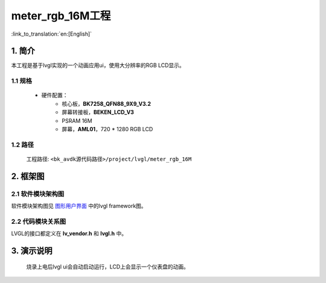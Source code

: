 meter_rgb_16M工程
=================================

:link_to_translation:`en:[English]`


1. 简介
--------------------

本工程是基于lvgl实现的一个动画应用ui，使用大分辨率的RGB LCD显示。


1.1 规格
,,,,,,,,,,,,,,,,,,,,,,,,,,,,,,,,,

	* 硬件配置：
		* 核心板，**BK7258_QFN88_9X9_V3.2**
		* 屏幕转接板，**BEKEN_LCD_V3**
		* PSRAM 16M
		* 屏幕，**AML01**，720 * 1280 RGB LCD


1.2 路径
,,,,,,,,,,,,,,,,,,,,,,,,,,,,,,,,,

	工程路径: ``<bk_avdk源代码路径>/project/lvgl/meter_rgb_16M``


2. 框架图
---------------------------------

2.1 软件模块架构图
,,,,,,,,,,,,,,,,,,,,,,,,,,,,,,,,,

软件模块架构图见 `图形用户界面 <../../../gui/lvgl/index.html>`_ 中的lvgl framework图。


2.2 代码模块关系图
,,,,,,,,,,,,,,,,,,,,,,,,,,,,,,,,,

LVGL的接口都定义在 **lv_vendor.h** 和 **lvgl.h** 中。


3. 演示说明
---------------------------------

	烧录上电后lvgl ui会自动启动运行，LCD上会显示一个仪表盘的动画。

